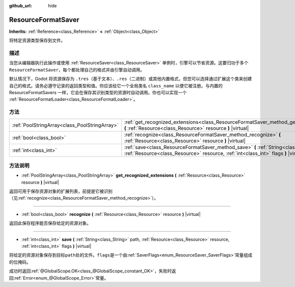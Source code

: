 :github_url: hide

.. Generated automatically by doc/tools/make_rst.py in Godot's source tree.
.. DO NOT EDIT THIS FILE, but the ResourceFormatSaver.xml source instead.
.. The source is found in doc/classes or modules/<name>/doc_classes.

.. _class_ResourceFormatSaver:

ResourceFormatSaver
===================

**Inherits:** :ref:`Reference<class_Reference>` **<** :ref:`Object<class_Object>`

将特定资源类型保存到文件。

描述
----

当您从编辑器执行此操作或使用 :ref:`ResourceSaver<class_ResourceSaver>` 单例时，引擎可以节省资源。这要归功于多个 ``ResourceFormatSaver``\ ，每个都处理自己的格式并由引擎自动调用。

默认情况下，Godot 将资源保存为 ``.tres``\ （基于文本）、\ ``.res``\ （二进制）或其他内置格式，但您可以选择通过扩展这个类来创建自己的格式。请务必遵守记录的返回类型和值。你应该给它一个全局类名 ``class_name`` 以便它被注册。与内置的 ResourceFormatSavers 一样，它会在保存其识别类型的资源时自动调用。你也可以实现一个 :ref:`ResourceFormatLoader<class_ResourceFormatLoader>`\ 。

方法
----

+-----------------------------------------------+----------------------------------------------------------------------------------------------------------------------------------------------------------------------------------+
| :ref:`PoolStringArray<class_PoolStringArray>` | :ref:`get_recognized_extensions<class_ResourceFormatSaver_method_get_recognized_extensions>` **(** :ref:`Resource<class_Resource>` resource **)** |virtual|                      |
+-----------------------------------------------+----------------------------------------------------------------------------------------------------------------------------------------------------------------------------------+
| :ref:`bool<class_bool>`                       | :ref:`recognize<class_ResourceFormatSaver_method_recognize>` **(** :ref:`Resource<class_Resource>` resource **)** |virtual|                                                      |
+-----------------------------------------------+----------------------------------------------------------------------------------------------------------------------------------------------------------------------------------+
| :ref:`int<class_int>`                         | :ref:`save<class_ResourceFormatSaver_method_save>` **(** :ref:`String<class_String>` path, :ref:`Resource<class_Resource>` resource, :ref:`int<class_int>` flags **)** |virtual| |
+-----------------------------------------------+----------------------------------------------------------------------------------------------------------------------------------------------------------------------------------+

方法说明
--------

.. _class_ResourceFormatSaver_method_get_recognized_extensions:

- :ref:`PoolStringArray<class_PoolStringArray>` **get_recognized_extensions** **(** :ref:`Resource<class_Resource>` resource **)** |virtual|

返回可用于保存资源对象的扩展列表，前提是它被识别（见\ :ref:`recognize<class_ResourceFormatSaver_method_recognize>`\ ）。

----

.. _class_ResourceFormatSaver_method_recognize:

- :ref:`bool<class_bool>` **recognize** **(** :ref:`Resource<class_Resource>` resource **)** |virtual|

返回此保存程序能否保存给定的资源对象。

----

.. _class_ResourceFormatSaver_method_save:

- :ref:`int<class_int>` **save** **(** :ref:`String<class_String>` path, :ref:`Resource<class_Resource>` resource, :ref:`int<class_int>` flags **)** |virtual|

将给定的资源对象保存到目标\ ``path``\ 处的文件。\ ``flags``\ 是一个由\ :ref:`SaverFlags<enum_ResourceSaver_SaverFlags>`\ 常量组成的位掩码。

成功时返回\ :ref:`@GlobalScope.OK<class_@GlobalScope_constant_OK>`\ ，失败时返回\ :ref:`Error<enum_@GlobalScope_Error>`\ 常量。

.. |virtual| replace:: :abbr:`virtual (This method should typically be overridden by the user to have any effect.)`
.. |const| replace:: :abbr:`const (This method has no side effects. It doesn't modify any of the instance's member variables.)`
.. |vararg| replace:: :abbr:`vararg (This method accepts any number of arguments after the ones described here.)`
